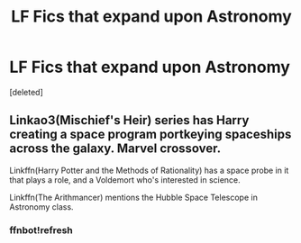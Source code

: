 #+TITLE: LF Fics that expand upon Astronomy

* LF Fics that expand upon Astronomy
:PROPERTIES:
:Score: 6
:DateUnix: 1556751392.0
:DateShort: 2019-May-02
:FlairText: Request
:END:
[deleted]


** Linkao3(Mischief's Heir) series has Harry creating a space program portkeying spaceships across the galaxy. Marvel crossover.

Linkffn(Harry Potter and the Methods of Rationality) has a space probe in it that plays a role, and a Voldemort who's interested in science.

Linkffn(The Arithmancer) mentions the Hubble Space Telescope in Astronomy class.
:PROPERTIES:
:Author: 15_Redstones
:Score: 1
:DateUnix: 1556779843.0
:DateShort: 2019-May-02
:END:

*** ffnbot!refresh
:PROPERTIES:
:Author: VulpineKitsune
:Score: 1
:DateUnix: 1556822651.0
:DateShort: 2019-May-02
:END:
